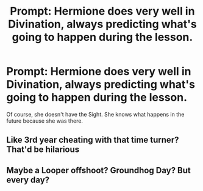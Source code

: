 #+TITLE: Prompt: Hermione does very well in Divination, always predicting what's going to happen during the lesson.

* Prompt: Hermione does very well in Divination, always predicting what's going to happen during the lesson.
:PROPERTIES:
:Author: 15_Redstones
:Score: 174
:DateUnix: 1551706397.0
:DateShort: 2019-Mar-04
:END:
Of course, she doesn't have the Sight. She knows what happens in the future because she was there.


** Like 3rd year cheating with that time turner? That'd be hilarious
:PROPERTIES:
:Author: Rahakasha
:Score: 98
:DateUnix: 1551711600.0
:DateShort: 2019-Mar-04
:END:


** Maybe a Looper offshoot? Groundhog Day? But every day?
:PROPERTIES:
:Author: Sefera17
:Score: 15
:DateUnix: 1551729284.0
:DateShort: 2019-Mar-04
:END:
